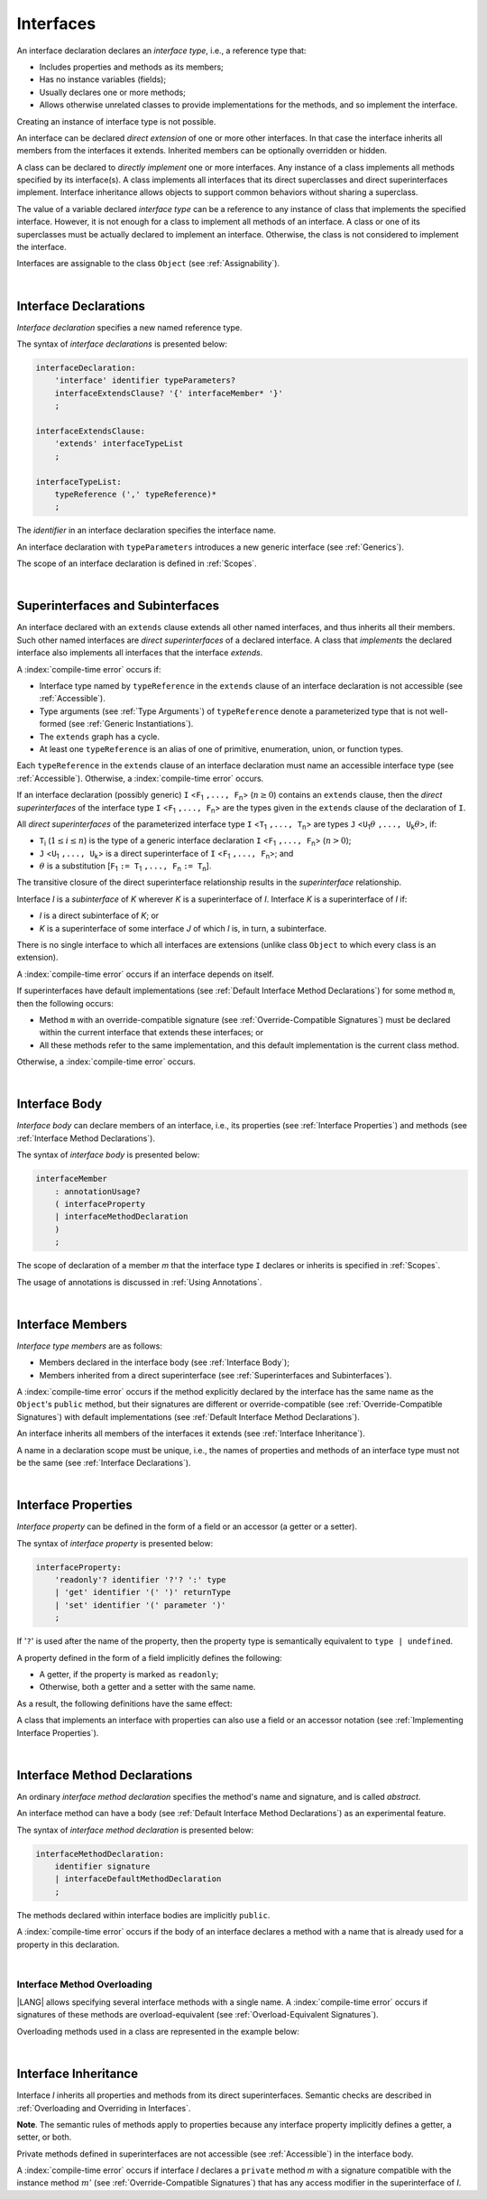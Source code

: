 ..
    Copyright (c) 2021-2025 Huawei Device Co., Ltd.
    Licensed under the Apache License, Version 2.0 (the "License");
    you may not use this file except in compliance with the License.
    You may obtain a copy of the License at
    http://www.apache.org/licenses/LICENSE-2.0
    Unless required by applicable law or agreed to in writing, software
    distributed under the License is distributed on an "AS IS" BASIS,
    WITHOUT WARRANTIES OR CONDITIONS OF ANY KIND, either express or implied.
    See the License for the specific language governing permissions and
    limitations under the License.

.. _Interfaces:

Interfaces
##########

.. meta:
    frontend_status: Done

An interface declaration declares an *interface type*, i.e., a reference
type that:

-  Includes properties and methods as its members;
-  Has no instance variables (fields);
-  Usually declares one or more methods;
-  Allows otherwise unrelated classes to provide implementations for the
   methods, and so implement the interface.

.. index::
   interface declaration
   interface type
   reference type
   instance variable
   property
   method
   member
   implementation
   class
   interface

Creating an instance of interface type is not possible.

An interface can be declared *direct extension* of one or more other
interfaces. In that case the interface inherits all members from the interfaces
it extends. Inherited members can be optionally overridden or hidden.




A class can be declared to *directly implement* one or more interfaces. Any
instance of a class implements all methods specified by its interface(s).
A class implements all interfaces that its direct superclasses and direct
superinterfaces implement. Interface inheritance allows objects to
support common behaviors without sharing a superclass.

.. index::
   interface
   interface type
   creation
   instantiation
   direct extension
   inheritance
   extension
   superinterface
   direct implementation
   superclass
   object
   overriding
   shadowing

The value of a variable declared *interface type* can be a reference to any
instance of class that implements the specified interface. However, it is not
enough for a class to implement all methods of an interface. A class or one of
its superclasses must be actually declared to implement an interface.
Otherwise, the class is not considered to implement the interface.

Interfaces are assignable to the class
``Object`` (see :ref:`Assignability`).

.. index::
   variable
   interface type
   interface
   reference
   method
   implementation
   assignability

|

.. _Interface Declarations:

Interface Declarations
**********************

.. meta:
    frontend_status: Done

*Interface declaration* specifies a new named reference type.

The syntax of *interface declarations* is presented below:


.. index::
   interface declaration
   reference type

.. code-block:: abnf

    interfaceDeclaration:
        'interface' identifier typeParameters?
        interfaceExtendsClause? '{' interfaceMember* '}'
        ;

    interfaceExtendsClause:
        'extends' interfaceTypeList
        ;

    interfaceTypeList:
        typeReference (',' typeReference)*
        ;

The *identifier* in an interface declaration specifies the interface name.

An interface declaration with ``typeParameters`` introduces a new generic
interface (see :ref:`Generics`).

The scope of an interface declaration is defined in :ref:`Scopes`.

.. The interface declaration shadowing is specified in :ref:`Shadowing by Parameter`.

.. index::
   identifier
   interface declaration
   interface name
   class name
   generic interface
   generic declaration
   scope

|

.. _Superinterfaces and Subinterfaces:

Superinterfaces and Subinterfaces
*********************************

.. meta:
    frontend_status: Done

An interface declared with an ``extends`` clause extends all other named
interfaces, and thus inherits all their members. Such other named interfaces
are *direct superinterfaces* of a declared interface. A class that *implements*
the declared interface also implements all interfaces that the interface
*extends*.

.. index::
   superinterface
   subinterface
   extends clause
   direct superinterface
   implementation
   declared interface
   interface

A :index:`compile-time error` occurs if:

-  Interface type named by ``typeReference`` in the ``extends`` clause of an
   interface declaration is not accessible (see :ref:`Accessible`).
-  Type arguments (see :ref:`Type Arguments`) of ``typeReference`` denote a
   parameterized type that is not well-formed (see
   :ref:`Generic Instantiations`).
-  The ``extends`` graph has a cycle.
-  At least one ``typeReference`` is an alias of one of primitive, enumeration,
   union, or function  types.

Each ``typeReference`` in the ``extends`` clause of an interface declaration
must name an accessible interface type (see :ref:`Accessible`). Otherwise, a
:index:`compile-time error` occurs.

.. index::
   extends clause
   interface declaration
   interface type
   access
   accessibility
   scope
   type argument
   parameterized type
   type-parameterized declaration
   well-formed parameterized type
   primitive type
   enumeration type
   union type
   function type
   enum type

If an interface declaration (possibly generic) ``I`` <``F``:sub:`1` ``,...,
F``:sub:`n`> (:math:`n\geq{}0`) contains an ``extends`` clause, then the
*direct superinterfaces* of the interface type ``I`` <``F``:sub:`1` ``,...,
F``:sub:`n`> are the types given in the ``extends`` clause of the declaration
of ``I``.

All *direct superinterfaces* of the parameterized interface type ``I``
<``T``:sub:`1` ``,..., T``:sub:`n`> are types ``J``
<``U``:sub:`1`:math:`\theta{}` ``,..., U``:sub:`k`:math:`\theta{}`>, if:

-  ``T``:sub:`i` (:math:`1\leq{}i\leq{}n`) is the type of a generic interface
   declaration ``I`` <``F``:sub:`1` ``,..., F``:sub:`n`> (:math:`n > 0`);
-  ``J`` <``U``:sub:`1` ``,..., U``:sub:`k`> is a direct superinterface of
   ``I`` <``F``:sub:`1` ``,..., F``:sub:`n`>; and
-  :math:`\theta{}` is a substitution
   [``F``:sub:`1` ``:= T``:sub:`1` ``,..., F``:sub:`n` ``:= T``:sub:`n`].

.. index::
   interface declaration
   generic
   generic declaration
   extends clause
   direct superinterface
   compile-time error
   parameterized interface
   substitution

The transitive closure of the direct superinterface relationship results in
the *superinterface* relationship.

Interface *I* is a *subinterface* of *K* wherever *K* is a superinterface of *I*.
Interface *K* is a superinterface of *I* if:

-  *I* is a direct subinterface of *K*; or
-  *K* is a superinterface of some interface *J* of which *I* is, in turn,
   a subinterface.

.. index::
   transitive closure
   direct superinterface
   superinterface
   compile-time error
   direct subinterface
   interface
   subinterface

There is no single interface to which all interfaces are extensions (unlike
class ``Object`` to which every class is an extension).

A :index:`compile-time error` occurs if an interface depends on itself.

If superinterfaces have default implementations (see
:ref:`Default Interface Method Declarations`) for some method ``m``, then
the following occurs:

- Method ``m`` with an override-compatible signature (see
  :ref:`Override-Compatible Signatures`) must be declared within the current
  interface that extends these interfaces; or
- All these methods refer to the same implementation, and this default
  implementation is the current class method.

Otherwise, a :index:`compile-time error` occurs.

.. code-block:: typescript
   :linenos:

    interface I1 { foo () {} }
    interface I2 { foo () {} }
    interface II1 extends I1, I2 {
       foo () {} // foo() from II1 overrides both foo() from I1 and foo() from I2
    }
    interface II2 extends I1, I2 {
       // Compile-time error as foo() from I1 and foo() from I2 have different implementations
    }
    interface I3 extends I1 {}
    interface I4 extends I1 {}
    interface II3 extends I3, I4 {
       // OK, as foo() from I3 and foo() from I4 refer to the same implementation
    }

.. index::
   interface
   object
   class
   method
   extension
   implementation
   override-compatible signature

|

.. _Interface Body:

Interface Body
**************

.. meta:
    frontend_status: Done

*Interface body* can declare members of an interface, i.e., its
properties (see :ref:`Interface Properties`) and methods (see
:ref:`Interface Method Declarations`).

The syntax of *interface body* is presented below:

.. code-block:: abnf

    interfaceMember
        : annotationUsage?
        ( interfaceProperty
        | interfaceMethodDeclaration
        )
        ;

The scope of declaration of a member *m* that the interface type ``I``
declares or inherits is specified in :ref:`Scopes`.

The usage of annotations is discussed in :ref:`Using Annotations`.

.. index::
   interface body
   interface
   interface member
   interface type
   property
   method
   interface declaration
   method declaration
   scope
   inheritance
   annotation

|

.. _Interface Members:

Interface Members
*****************

.. meta:
    frontend_status: Done

*Interface type members* are as follows:

-  Members declared in the interface body (see :ref:`Interface Body`);
-  Members inherited from a direct superinterface (see
   :ref:`Superinterfaces and Subinterfaces`).

A :index:`compile-time error` occurs if the method explicitly declared by the
interface has the same name as the ``Object``'s ``public`` method, but their
signatures are different or override-compatible (see
:ref:`Override-Compatible Signatures`) with default implementations (see
:ref:`Default Interface Method Declarations`).

.. code-block:: typescript
   :linenos:

    interface I {
        toString (p: number): void // Compile-time error
        toString(): string { return "some string" } // Compile-time error
    }

.. index::
   interface
   interface body
   interface type member
   inheritance
   direct superinterface
   Object
   public method
   signature
   override-compatible signature
   implementation

An interface inherits all members of the interfaces it extends
(see :ref:`Interface Inheritance`).

A name in a declaration scope must be unique, i.e., the names of properties and
methods of an interface type must not be the same (see
:ref:`Interface Declarations`).

.. index::
   inheritance
   interface
   property
   method
   declaration scope
   interface type

|

.. _Interface Properties:

Interface Properties
********************

.. meta:
    frontend_status: Done

*Interface property* can be defined in the form of a field or an accessor
(a getter or a setter).

The syntax of *interface property* is presented below:

.. code-block:: abnf

    interfaceProperty:
        'readonly'? identifier '?'? ':' type
        | 'get' identifier '(' ')' returnType
        | 'set' identifier '(' parameter ')'
        ;

If '``?``' is used after the name of the property, then the property type is
semantically equivalent to ``type | undefined``.

.. code-block:: typescript
   :linenos:

    interface I {
        property?: Type
    }
    // is the same as
    interface I {
        property: Type | undefined
    }


A property defined in the form of a field implicitly defines the following:

-  A getter, if the property is marked as ``readonly``;
-  Otherwise, both a getter and a setter with the same name.

As a result, the following definitions have the same effect:

.. index::
   property
   interface
   interface property
   field
   accessor
   readonly
   getter
   setter

.. code-block:: typescript
   :linenos:

    interface Style {
        color: string
    }
    // is the same as
    interface Style {
        get color(): string
        set color(s: string)
    }

A class that implements an interface with properties can also use a field or
an accessor notation (see :ref:`Implementing Interface Properties`).

.. index::
   implementation
   interface
   interface property
   field
   accessor notation
   property

|

.. _Interface Method Declarations:

Interface Method Declarations
*****************************

.. meta:
    frontend_status: Done

An ordinary *interface method declaration* specifies the method's name and
signature, and is called *abstract*.

An interface method can have a body (see :ref:`Default Interface Method Declarations`)
as an experimental feature.

.. index::
   interface
   interface method declaration
   method name
   method signature
   method
   declaration
   signature
   interface method
   method body

The syntax of *interface method declaration* is presented below:

.. code-block:: abnf

    interfaceMethodDeclaration:
        identifier signature
        | interfaceDefaultMethodDeclaration
        ;

The methods declared within interface bodies are implicitly ``public``.

A :index:`compile-time error` occurs if the body of an interface declares a
method with a name that is already used for a property in this declaration.

.. index::
   interface body
   public method
   method
   interface
   property
   declaration

|

.. _Interface Method Overloading:

Interface Method Overloading
============================

.. meta:
    frontend_status: Done

|LANG| allows specifying several interface methods with a single name.
A :index:`compile-time error` occurs if signatures of these methods are
overload-equivalent (see :ref:`Overload-Equivalent Signatures`).

.. index::
   interface
   method
   overloading
   method overloading
   overload-equivalent method

Overloading methods used in a class are represented in the example below:

.. code-block-meta:

.. code-block:: typescript
   :linenos:

    interface I {
        foo()           // 1st method
        foo(x: string)  // 2st method
    }
    class C implements I {
        foo()           {/*1st method body*/}
        foo(x: string)  {/*2nd method body*/}
    }

    function demo(i: I) {
       i.foo()           // ok, 1st method is called
       i.foo("aa")       // ok, 2nd method is called
    }

.. index::
   implementation

|

.. _Interface Inheritance:

Interface Inheritance
*********************

.. meta:
    frontend_status: Done

Interface *I* inherits all properties and methods from its direct superinterfaces.
Semantic checks are described in :ref:`Overloading and Overriding in Interfaces`.

**Note**. The semantic rules of methods apply to properties because any
interface property implicitly defines a getter, a setter, or both.

Private methods defined in superinterfaces are not accessible (see
:ref:`Accessible`) in the interface body.

.. index::
   inheritance
   interface
   direct superinterface
   superinterface
   semantic check
   private method
   property
   getter
   setter
   access
   accessibility
   interface body

A :index:`compile-time error` occurs if interface *I* declares a ``private``
method *m* with a signature compatible with the instance method :math:`m'`
(see :ref:`Override-Compatible Signatures`) that has any access modifier in the
superinterface of *I*.

.. index::
   interface
   private method
   compatibility
   instance method
   override-compatible signature
   access
   superinterface
   private method
   signature

.. raw:: pdf

   PageBreak
